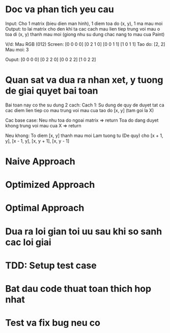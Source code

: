 * Doc va phan tich yeu cau
Input: Cho 1 matrix (bieu dien man hinh), 1 diem toa do (x, y), 1 ma mau moi
Output: to lai matrix cho den khi ta cac cach mau lien tiep trung voi mau o toa di (x, y)
thanh mau moi (giong nhu su dung chac nang to mau cua Paint)

V/d:
Mau RGB (012)
Screen:
[0 0 0 0]
[0 2 1 0]
[0 0 1 1]
[1 0 1 1]
Tao do: [2, 2]
Mau moi: 3

Ouput:
[0 0 0 0]
[0 2 2 0]
[0 0 2 2]
[1 0 2 2]

* Quan sat va dua ra nhan xet, y tuong de giai quyet bai toan
Bai toan nay co the su dung 2 cach:
Cach 1: Su dung de quy de duyet tat ca cac diem lien tiep co mau trung voi mau cua tao do [x, y] (tam goi la X)

Cac base case:
Neu nhu toa do ngoai matrix => return
Toa do dang duyet khong trung voi mau cua X => return

Neu khong:
To diem [x, y] thanh mau moi
Lam tuong tu (De quy) cho [x + 1, y], [x - 1, y], [x, y + 1], [x, y - 1]

* Naive Approach

* Optimized Approach

* Optimal Approach

* Dua ra loi gian toi uu sau khi so sanh cac loi giai

* TDD: Setup test case

* Bat dau code thuat toan thich hop nhat

* Test va fix bug neu co
